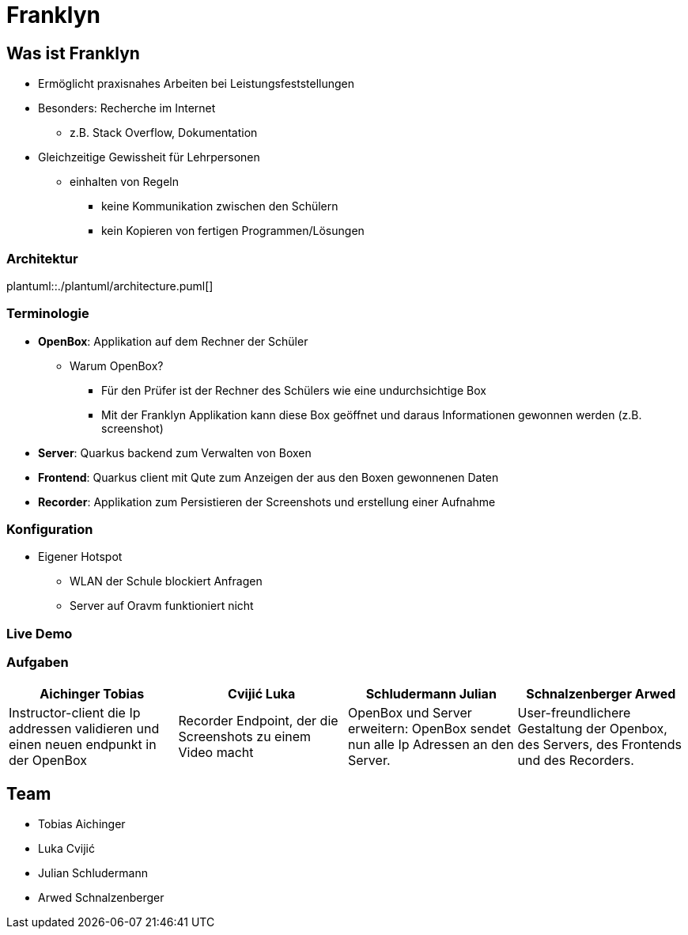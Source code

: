 = Franklyn
:revealjs_theme: white
:customcss: css/presentation.css
ifndef::imagesdir[:imagesdir: ../images]

[.font-xx-large]
== Was ist Franklyn
* Ermöglicht praxisnahes Arbeiten bei Leistungsfeststellungen
* Besonders: Recherche im Internet
** z.B. Stack Overflow, Dokumentation
* Gleichzeitige Gewissheit für Lehrpersonen
** einhalten von Regeln
*** keine Kommunikation zwischen den Schülern
*** kein Kopieren von fertigen Programmen/Lösungen

=== Architektur
plantuml::./plantuml/architecture.puml[]

[.font-xx-large]
=== [.margin-b-10]#Terminologie#
* *OpenBox*: Applikation auf dem Rechner der Schüler
** Warum OpenBox?
*** Für den Prüfer ist der Rechner des Schülers wie eine undurchsichtige Box
*** Mit der Franklyn Applikation kann diese Box geöffnet und daraus Informationen gewonnen werden (z.B. screenshot)
* *Server*: Quarkus backend zum Verwalten von Boxen
* *Frontend*: Quarkus client mit Qute zum Anzeigen der aus den Boxen gewonnenen Daten
* *Recorder*: Applikation zum Persistieren der Screenshots und erstellung einer Aufnahme

=== Konfiguration
* Eigener Hotspot
** WLAN der Schule blockiert Anfragen
** Server auf Oravm funktioniert nicht

=== Live Demo

[.font-x-large]
=== [.margin-b-10]#Aufgaben#
[cols=4*,options=header]
|===
| Aichinger Tobias
| Cvijić Luka
| Schludermann Julian
| Schnalzenberger Arwed

| Instructor-client die Ip addressen validieren und einen neuen endpunkt in der OpenBox
| Recorder Endpoint, der die Screenshots zu einem Video macht
| OpenBox und Server erweitern: OpenBox sendet nun alle Ip Adressen an den Server.
| User-freundlichere Gestaltung der Openbox, des Servers, des Frontends und des Recorders.
|===

[.font-xx-large]
== Team
* Tobias Aichinger
* Luka Cvijić
* Julian Schludermann
* Arwed Schnalzenberger
